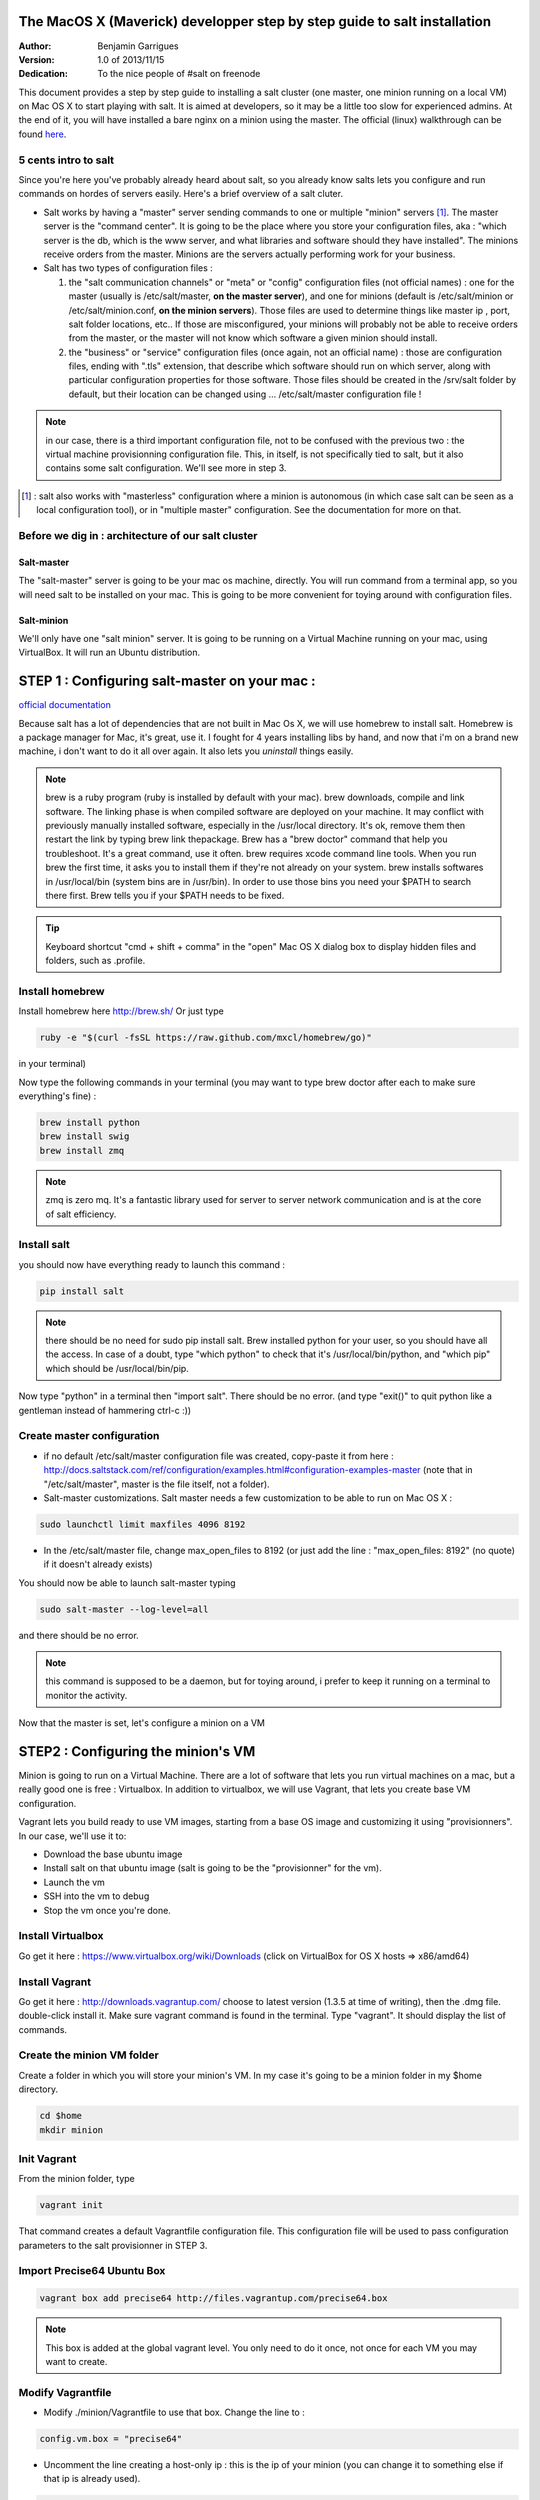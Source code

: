 The MacOS X (Maverick) developper step by step guide to salt installation
=========================================================================
:Author:
    Benjamin Garrigues

:Version: 1.0 of 2013/11/15
:Dedication: To the nice people of #salt on freenode

This document provides a step by step guide to installing a salt cluster (one master, one minion running on a local VM) on Mac OS X to start playing with salt. It is aimed at developers, so it may be a little too slow for experienced admins. At the end of it, you will have installed a bare nginx on a minion using the master.
The official (linux) walkthrough can be found `here
<http://docs.saltstack.com/topics/tutorials/walkthrough.html>`_.



5 cents intro to salt
---------------------

Since you're here you've probably already heard about salt, so you already know salts lets you configure and run commands on hordes of servers easily. Here's a brief overview of a salt cluter.

- Salt works by having a "master" server sending commands to one or multiple "minion" servers [#]_. The master server is the "command center". It is going to be the place where you store your configuration files, aka : "which server is the db, which is the www server, and what libraries and software should they have installed". The minions receive orders from the master. Minions are the servers actually performing work for your business.

- Salt has two types of configuration files :

  1. the "salt communication channels" or "meta"  or "config" configuration files (not official names) : one for the master (usually is /etc/salt/master, **on the master server**), and one for minions (default is /etc/salt/minion or /etc/salt/minion.conf, **on the minion servers**). Those files are used to determine things like master ip , port, salt folder locations, etc.. If those are misconfigured, your minions will probably not be able to receive orders from the master, or the master will not know which software a given minion should install.

  2. the "business" or "service" configuration files (once again, not an official name) : those are configuration files, ending with ".tls" extension, that describe which software should run on which server, along with particular configuration properties for those software. Those files should be created in the /srv/salt folder by default, but their location can be changed using ... /etc/salt/master configuration file !

.. note:: in our case, there is a third important configuration file, not to be confused with the previous two : the virtual machine provisionning configuration file. This, in itself, is not specifically tied to salt, but it also contains some salt configuration. We'll see more in step 3.

.. [#] : salt also works with "masterless" configuration where a minion is autonomous (in which case salt can be seen as a local configuration tool), or in
  "multiple master" configuration. See the documentation for more on that.



Before we dig in : architecture of our salt cluster
---------------------------------------------------

Salt-master
+++++++++++
The "salt-master" server is going to be your mac os machine, directly. You will run command from a terminal app, so you will need salt to be installed on your mac. This is going to be more convenient for toying around with configuration files.

Salt-minion
+++++++++++
We'll only have one "salt minion" server. It is going to be running on a Virtual Machine running on your mac, using VirtualBox. It will run an Ubuntu distribution.


STEP 1 : Configuring salt-master on your mac :
=========================================================================

`official documentation
<http://docs.saltstack.com/topics/installation/osx.html>`_

Because salt has a lot of dependencies that are not built in Mac Os X, we will use homebrew to install salt. Homebrew is a package manager for Mac, it's great, use it. I fought for 4 years installing libs by hand, and now that i'm on a brand new machine, i don't want to do it all over again. It also lets you *uninstall* things easily.

.. note::
  brew is a ruby program (ruby is installed by default with your mac). brew downloads, compile and link software. The linking phase is when compiled software are deployed on your machine. It may conflict with previously manually installed software, especially in the /usr/local directory. It's ok, remove them then restart the link by typing brew link thepackage. 
  Brew has a "brew doctor" command that help you troubleshoot. It's a great command, use it often.
  brew requires xcode command line tools. When you run brew the first time, it asks you to install them if they're not already on your system.
  brew installs softwares in /usr/local/bin (system bins are in /usr/bin). In order to use those bins you need your $PATH to search there first. Brew tells you if your $PATH needs to be fixed.

.. tip:: Keyboard shortcut "cmd + shift + comma" in the "open" Mac OS X dialog box to display hidden files and folders, such as .profile.


Install homebrew
----------------
Install homebrew here http://brew.sh/
Or just type

.. code-block:: bash

    ruby -e "$(curl -fsSL https://raw.github.com/mxcl/homebrew/go)"

in your terminal)

Now type the following commands in your terminal  (you may want to type brew doctor after each to make sure everything's fine) :

.. code-block:: bash

    brew install python
    brew install swig
    brew install zmq

.. note:: zmq is zero mq. It's a fantastic library used for server to server network communication and is at the core of salt efficiency.

Install salt
------------

you should now have everything ready to launch this command : 

.. code-block:: bash

    pip install salt

.. note:: there should be no need for sudo pip install salt. Brew installed python for your user, so you should have all the access. In case of a doubt, type "which python" to check that it's /usr/local/bin/python, and "which pip" which should be /usr/local/bin/pip.

Now type "python" in a terminal then "import salt". There should be no error. (and type "exit()" to quit python like a gentleman instead of hammering ctrl-c :))

Create master configuration
---------------------------
- if no default /etc/salt/master configuration file was created, copy-paste it from here : http://docs.saltstack.com/ref/configuration/examples.html#configuration-examples-master (note that in "/etc/salt/master", master is the file itself, not a folder).

- Salt-master customizations. Salt master needs a few customization to be able to run on Mac OS X :

.. code-block:: bash

    sudo launchctl limit maxfiles 4096 8192

- In the /etc/salt/master file, change max_open_files to 8192 (or just add the line : "max_open_files: 8192" (no quote) if it doesn't already exists)

You should now be able to launch salt-master typing

.. code-block:: bash

    sudo salt-master --log-level=all

and there should be no error.

.. note:: this command is supposed to be a daemon, but for toying around, i prefer to keep it running on a terminal to monitor the activity.


Now that the master is set, let's configure a minion on a VM

STEP2 : Configuring the minion's VM
=========================================================================

Minion is going to run on a Virtual Machine. There are a lot of software that lets you run virtual machines on a mac, but a really good one is free : Virtualbox. In addition to virtualbox, we will use Vagrant, that lets you create base VM configuration.

Vagrant lets you build ready to use VM images, starting from a base OS image and customizing it using "provisionners".
In our case, we'll use it to:

* Download the base ubuntu image
* Install salt on that ubuntu image (salt is going to be the "provisionner" for the vm).
* Launch the vm
* SSH into the vm to debug
* Stop the vm once you're done.

Install Virtualbox
------------------
Go get it here : https://www.virtualbox.org/wiki/Downloads (click on VirtualBox for OS X hosts => x86/amd64)

Install Vagrant
---------------
Go get it here : http://downloads.vagrantup.com/ choose to latest version (1.3.5 at time of writing), then the .dmg file. double-click install it.
Make sure vagrant command is found in the terminal. Type "vagrant". It should display the list of commands.

Create the minion VM folder
---------------------------
Create a folder in which you will store your minion's VM. In my case it's going to be a minion folder in my $home directory.

.. code-block:: bash

    cd $home
    mkdir minion


Init Vagrant
------------
From the minion folder, type

.. code-block:: bash

    vagrant init

That command creates a default Vagrantfile configuration file. This configuration file will be used to pass configuration parameters to the salt provisionner in STEP 3.

Import Precise64 Ubuntu Box
---------------------------

.. code-block:: bash

    vagrant box add precise64 http://files.vagrantup.com/precise64.box

.. note:: This box is added at the global vagrant level. You only need to do it once, not once for each VM you may want to create.

Modify Vagrantfile
------------------

- Modify ./minion/Vagrantfile to use that box. Change the line to :

.. code-block:: yaml

    config.vm.box = "precise64"

- Uncomment the line creating a host-only ip : this is the ip of your minion (you can change it to something else if that ip is already used).

.. code-block:: yaml

    config.vm.network :private_network, ip: "192.168.33.10"


At that point you should have a VM that can run, although without much in it. Let's check that :

Checking the VM
----------------

From the $home/minion folder type

.. code-block:: bash

    vagrant up

=> you should have a log showing the VM booting. Once it's done you'll be back to the terminal.

.. code-block:: bash

    ping 192.168.33.10

=> The VM should be answering.

Now log inside the VM in ssh using vagrant again :

.. code-block:: bash

    vagrant ssh

=> You should see the shell prompt changing to something like "vagrant@precise64:~$" meaning you're inside the VM.
From there, type

.. code-block::

    ping 10.0.2.2

=> That ip is the ip of your VM host (the Mac OS X OS). The number is a virtualBox default and is displayed in the log after the vagrant ssh command. We'll use that IP to tell the minion where the salt master is. Once you're done, end the ssh session typing "exit".

It's now time to connect the VM to the salt master

STEP 3 : Connecting master and minions
=========================================================================

Creating minion.conf
--------------------
Create a "minion.conf" file in the minion directory. In that file, put those three lines, giving the id for this minion, and the ip of the master :

.. code-block::

    master: 10.0.2.2
    id: 'minion1'
    file_client: remote

Minions authenticate themselves to the master using keys. Keys are generated automatically if you don't provide one, and you can accept them later on. But this requires you to accept the minion key every time you destroy and recreate a minion (which could be quite often). A better way is to create those keys in advance, feed them to the minion, and autorise them once for all. To do that : 

Preseed minion keys
-------------------
From the minion folder run

.. code-block:: bash

    sudo salt-key --gen-keys=minion1

This should create two files : minion1.pem and minion1.pub 
Since those files have been created by sudo, but will be used by vagrant, you need to change ownership :

.. code-block:: bash

    sudo chown youruser minion1.pem
    sudo chown youruser minion1.pub

Then copy the .pub file into the list of accepted minions :

.. code-block:: bash

    sudo cp minion1.pub /etc/salt/pki/master/minions/minion1


Modify Vagrantfile to use salt provisionner
-------------------------------------------
We can now modify the Vagrantfile to provision the VM using salt.
Add the following section in the Vagrantfile (note : it should be as the same indentation level as the other properties):

.. code-block:: yaml

    # salt-vagrant config
    config.vm.provision :salt do |salt|
        salt.run_highstate = true
        salt.minion_config = "./minion.conf"
        salt.minion_key = "./minion1.pem"
        salt.minion_pub = "./minion1.pub"
    end


Now destroy the vm and recreate it, from the /minion folder.

.. code-block:: bash

    vagrant destroy
    vagrant up

If everything is fine, you should see a message at some point saying

.. code-block:: bash

    "Bootstrapping Salt... (this may take a while)
    Salt successfully configured and installed!"

Checking master-minion communication
------------------------------------
To make sure master and minion are talking to each other, type this command

.. code-block:: bash

    sudo salt '*' test.ping

=>You should see your minion answering the ping.

It's now time to do some configuration

STEP 4 : Configure services the minion
=========================================================================

In the step we'll use salt-master to instruct our minion to install nginx.

Checking original state
-----------------------
First, make sure no http server is installed in our minion.
Open a browser at http://192.168.33.10/
=> Can not reach site.

Initialize top.sls file
-----------------------
Service configuration is done in the /srv/salt/top.sls file (and subfiles/folder), and then running the state.highstate command to have salt-master give orders to minions to update and update their states.

First Create an empty file.

.. code-block:: bash

    touch /srv/salt/top.sls

When the file is empty, or if no configuration is found for our minion, an error message happen :

.. code-block:: bash

    sudo salt 'minion1' state.highstate

    Should get you a "No Top file or external nodes data matches found" error

Create nginx configuration
--------------------------
Now is finally the time to enter the real meat of our servers configuration. We'll suppose our minion is an web server that should have nginx installed.

Insert the following lines to our **top.sls** file (which should have nothing else).

.. code-block:: yaml

    base:
      'minion1':
        - bin.nginx

also create a **/srv/salt/bin/nginx.sls** file containing the following :

.. code-block:: yaml

    nginx:
      pkg.installed:
        - name: nginx
      service.running:
        - enable: True
        - reload: True

Check minion state
------------------
Finally launch the state.highstate command again :

.. code-block:: bash

    sudo salt 'minion1' state.highstate

=>You should see a log showing that the nginx package has been installed and the service configured.
To prove it, open your browser at http://192.168.33.10/ and see the Welcome to nging message. Congratulation !

STEP 5  where to go from there ?
=========================================================================
A full description of configuration management (tls files among other things) is here : http://docs.saltstack.com/index.html#configuration-management

Enjoy !


